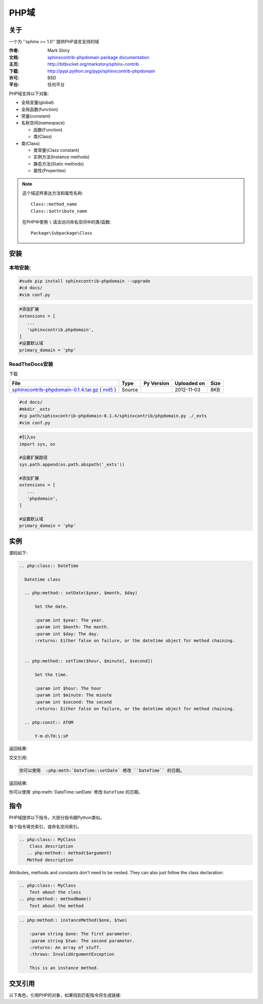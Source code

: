 .. php-domain:

PHP域
======

关于
-----

一个为 ''sphinx >= 1.0'' 提供PHP语言支持的域

:作者: Mark Story
:文档: `sphinxcontrib-phpdomain package documentation <http://packages.python.org/sphinxcontrib-phpdomain>`_
:主页: http://bitbucket.org/markstory/sphinx-contrib
:下载: http://pypi.python.org/pypi/sphinxcontrib-phpdomain
:许可: BSD
:平台: 任何平台

PHP域支持以下对象:

* 全局变量(global)
* 全局函数(function)
* 常量(constant)
* 名称空间(namespace)

  * 函数(Function)
  * 类(Class)

* 类(Class)

  * 类常量(Class constant)
  * 实例方法(Instance methods)
  * 静态方法(Static methods)
  * 属性(Properties)

.. note::

   这个域这样表达方法和属性名称::

      Class::method_name
      Class::$attribute_name

   在PHP中使用 ``\`` 语法访问命名空间中的类/函数::

        Package\Subpackage\Class


安装
-----

本地安装:
^^^^^^^^^^

.. code-block:: bash

 #sudo pip install sphinxcontrib-phpdomain --upgrade
 #cd docs/
 #vim conf.py

.. code-block:: python

 #添加扩展
 extensions = [
    ...
    'sphinxcontrib.phpdomain',
 ]
 #设置默认域
 primary_domain = 'php'

ReadTheDocs安装
^^^^^^^^^^^^^^^^

下载

+----------------------------------------------------+--------+------------+-------------+------+
| File                                               | Type   | Py Version | Uploaded on | Size |
+====================================================+========+============+=============+======+
| `sphinxcontrib-phpdomain-0.1.4.tar.gz`_ ( `md5`_ ) | Source |            | 2012-11-03  | 8KB  |
+----------------------------------------------------+--------+------------+-------------+------+

.. _sphinxcontrib-phpdomain-0.1.4.tar.gz: https://pypi.python.org/packages/source/s/sphinxcontrib-phpdomain/sphinxcontrib-phpdomain-0.1.4.tar.gz#md5=03ce0f0569db0217f7471c2f7e952841

.. _md5: https://pypi.python.org/pypi?:action=show_md5&digest=03ce0f0569db0217f7471c2f7e952841

.. code-block:: bash

 #cd docs/
 #mkdir _exts
 #cp path/sphinxcontrib-phpdomain-0.1.4/sphinxcontrib/phpdomain.py ./_exts
 #vim conf.py

.. code-block:: python

 #引入os
 import sys, os

 #设置扩展路径
 sys.path.append(os.path.abspath('_exts'))

 #添加扩展
 extensions = [
    ...
    'phpdomain',
 ]

 #设置默认域
 primary_domain = 'php'

实例
-----

源码如下:

.. code-block:: rest

  .. php:class:: DateTime

    Datetime class

    .. php:method:: setDate($year, $month, $day)

        Set the date.

        :param int $year: The year.
        :param int $month: The month.
        :param int $day: The day.
        :returns: Either false on failure, or the datetime object for method chaining.


    .. php:method:: setTime($hour, $minute[, $second])

        Set the time.

        :param int $hour: The hour
        :param int $minute: The minute
        :param int $second: The second
        :returns: Either false on failure, or the datetime object for method chaining.

    .. php:const:: ATOM

        Y-m-d\TH:i:sP

返回结果:

.. php:class:: DateTime

  Datetime class

  .. php:method:: setDate($year, $month, $day)

      Set the date.

      :param int $year: The year.
      :param int $month: The month.
      :param int $day: The day.
      :returns: Either false on failure, or the DateTime object for method chaining.


  .. php:method:: setTime($hour, $minute[, $second])

      Set the time.

      :param int $hour: The hour
      :param int $minute: The minute
      :param int $second: The second
      :returns: Either false on failure, or the DateTime object for method chaining.

  .. php:const:: ATOM

      Y-m-d\TH:i:sP
      
交叉引用:

.. code-block:: rest

   你可以使用  :php:meth:`DateTime::setDate` 修改 ``DateTime`` 的日期。

返回结果:

你可以使用  :php:meth:`DateTime::setDate` 修改 ``DateTime`` 的日期。

指令
-----

PHP域提供以下指令，大部分指令跟Python类似。

每个指令填充索引，或命名空间索引。

.. rst:directive:: .. php:namespace:: name

   该指令声明一个新的PHP名称空间。  It accepts nested
   namespaces by separating namespaces with ``\\``.  It does not generate
   any content like :rst:dir:`php:class` does.  It will however, generate 
   an entry in the namespace/module index.
   
   它有 ``synopsis`` 和 ``deprecated`` 选项, 类似 :rst:dir:`py:module`
  
.. rst:directive:: .. php:global:: name

   该指令声明一个PHP全局变量.

.. rst:directive:: .. php:function:: name(signature)

   Defines a new global/namespaced function outside of a class.  You can use 
   many of the same field lists as the python domain.  However, ``raises`` 
   is replaced with ``throws``

.. rst:directive:: .. php:const:: name

   该指令声明一个PHP全局常量, you can also used it nested 
   inside a class directive to create class constants.
   
.. rst:directive:: .. php:exception:: name

   该指令在当前名称空间中声明一个新的异常. The 
   signature can include constructor arguments.

.. rst:directive:: .. php:interface:: name

   描述接口.  Methods and constants belonging to the interface 
   should follow or be nested inside this directive.

.. rst:directive:: .. php:trait:: name

   描述一个特征.  Methods beloning to the trait should follow or be nested
   inside this directive.

.. rst:directive:: .. php:class:: name

   描述一个类.  Methods, attributes, and constants belonging to the class
   should be inside this directive's body:

.. code-block:: rest

        .. php:class:: MyClass
            Class description
           .. php:method:: method($argument)
           Method description

Attributes, methods and constants don't need to be nested.  They can also just follow the class declaration:

.. code-block:: rest

        .. php:class:: MyClass
            Text about the class
        .. php:method:: methodName()
            Text about the method

.. seealso:: .. php:method:: name
             .. php:attr:: name
             .. php:const:: name

.. rst:directive:: .. php:method:: name(signature)

   描述一个类的方法, its arguments, return value, and exceptions:

.. code-block:: rest

        .. php:method:: instanceMethod($one, $two)

            :param string $one: The first parameter.
            :param string $two: The second parameter.
            :returns: An array of stuff.
            :throws: InvalidArgumentException

            This is an instance method.

.. rst:directive:: .. php:staticmethod:: ClassName::methodName(signature)

    描述一个静态方法, its arguments, return value and exceptions,
    see :rst:dir:`php:method` for options.

.. rst:directive:: .. php:attr:: name

   描述一个类的属性/特质.

交叉引用
---------

以下角色，引用PHP的对象，如果找到匹配指令将生成链接:

.. rst:role:: php:ns

   引用命名空间. 嵌套名称空间需要使用ReST语法的两个 ``\\`` 分开::
   
      .. php:ns:`LibraryName\\SubPackage` will work correctly.

.. rst:role:: php:func

   引用函数，无论是在一个名称空间或不在. 如果函数是在一个名称空间,一定要包括名称空间, 除非你是目前在相同的名称空间.

.. rst:role:: php:global

   引用带 ``$`` 前缀的全局变量.
   
.. rst:role:: php:const

   引用全局常量，或者类常量。  类常量应该在类中::
   
        DateTime has an :php:const:`DateTime::ATOM` constant.

.. rst:role:: php:class

   引用类; 带有名称空间的名称可以使用。 如果你有一个名称空间,你应该使用以下风格::
   
     :php:class:`LibraryName\\ClassName`

.. rst:role:: php:meth

   引用class/interface/trait方法. 这个角色支持两种方法::
   
     :php:meth:`DateTime::setDate`
     :php:meth:`Classname::staticMethod`

.. rst:role:: php:attr

   引用对象属性::
   
      :php:attr:`ClassName::$propertyName`

.. rst:role:: php:exc

   引用异常. 带有名称空间的名称可以使用。

.. rst:role:: php:interface

   引用接口. 带有名称空间的名称可以使用。

.. rst:role:: php:trait

   引用特质。带有名称空间的名称可以使用。
